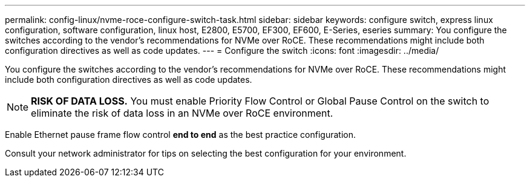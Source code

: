 ---
permalink: config-linux/nvme-roce-configure-switch-task.html
sidebar: sidebar
keywords: configure switch, express linux configuration, software configuration, linux host, E2800, E5700, EF300, EF600, E-Series, eseries
summary: You configure the switches according to the vendor’s recommendations for NVMe over RoCE. These recommendations might include both configuration directives as well as code updates.
---
= Configure the switch
:icons: font
:imagesdir: ../media/

[.lead]
You configure the switches according to the vendor's recommendations for NVMe over RoCE. These recommendations might include both configuration directives as well as code updates.

NOTE: *RISK OF DATA LOSS.* You must enable Priority Flow Control or Global Pause Control on the switch to eliminate the risk of data loss in an NVMe over RoCE environment.

Enable Ethernet pause frame flow control *end to end* as the best practice configuration.

Consult your network administrator for tips on selecting the best configuration for your environment.
